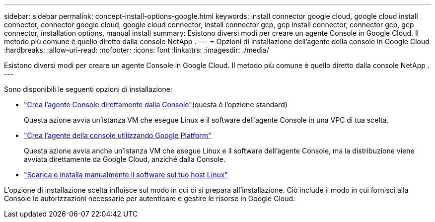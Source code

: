 ---
sidebar: sidebar 
permalink: concept-install-options-google.html 
keywords: install connector google cloud, google cloud install connector, connector google cloud, google cloud connector, install connector gcp, gcp install connector, connector gcp, gcp connector, installation options, manual install 
summary: Esistono diversi modi per creare un agente Console in Google Cloud.  Il metodo più comune è quello diretto dalla console NetApp . 
---
= Opzioni di installazione dell'agente della console in Google Cloud
:hardbreaks:
:allow-uri-read: 
:nofooter: 
:icons: font
:linkattrs: 
:imagesdir: ./media/


[role="lead"]
Esistono diversi modi per creare un agente Console in Google Cloud.  Il metodo più comune è quello diretto dalla console NetApp .  ---

Sono disponibili le seguenti opzioni di installazione:

* link:task-install-connector-google-bluexp-gcloud.html["Crea l'agente Console direttamente dalla Console"](questa è l'opzione standard)
+
Questa azione avvia un'istanza VM che esegue Linux e il software dell'agente Console in una VPC di tua scelta.

* link:task-install-connector-google-bluexp-gcloud.html["Crea l'agente della console utilizzando Google Platform"]
+
Questa azione avvia anche un'istanza VM che esegue Linux e il software dell'agente Console, ma la distribuzione viene avviata direttamente da Google Cloud, anziché dalla Console.

* link:task-install-connector-google-manual.html["Scarica e installa manualmente il software sul tuo host Linux"]


L'opzione di installazione scelta influisce sul modo in cui ci si prepara all'installazione.  Ciò include il modo in cui fornisci alla Console le autorizzazioni necessarie per autenticare e gestire le risorse in Google Cloud.
